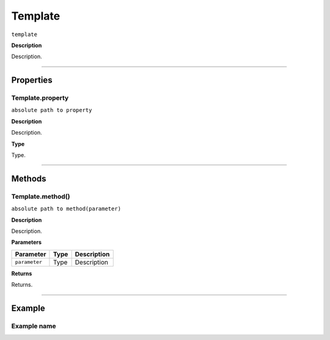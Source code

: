 .. _jsobjref/template:

Template
################################################################################

``template``

**Description**

Description.

----

==========
Properties
==========

.. _jsobjref/template.property:

Template.property
********************************************************************************

``absolute path to property``

**Description**

Description.

**Type**

Type.

----

=======
Methods
=======

.. _jsobjref/template.method:

Template.method()
********************************************************************************

``absolute path to method(parameter)``

**Description**

Description.

**Parameters**

+---------------+------+-------------+
|   Parameter   | Type | Description |
+===============+======+=============+
| ``parameter`` | Type | Description |
+---------------+------+-------------+

**Returns**

Returns.

----

=======
Example
=======

Example name
********************************************************************************

::

